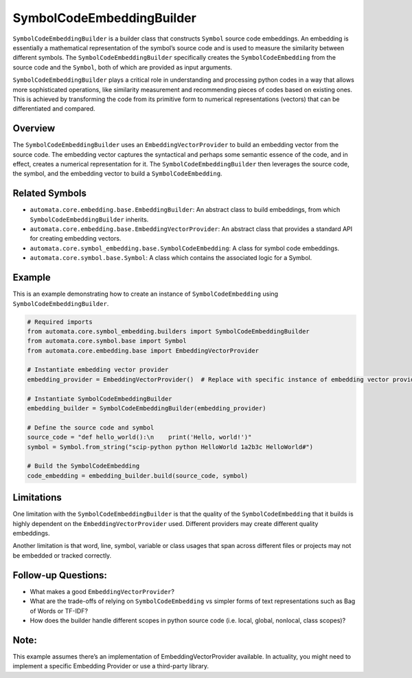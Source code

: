 SymbolCodeEmbeddingBuilder
==========================

``SymbolCodeEmbeddingBuilder`` is a builder class that constructs
``Symbol`` source code embeddings. An embedding is essentially a
mathematical representation of the symbol’s source code and is used to
measure the similarity between different symbols. The
``SymbolCodeEmbeddingBuilder`` specifically creates the
``SymbolCodeEmbedding`` from the source code and the ``Symbol``, both of
which are provided as input arguments.

``SymbolCodeEmbeddingBuilder`` plays a critical role in understanding
and processing python codes in a way that allows more sophisticated
operations, like similarity measurement and recommending pieces of codes
based on existing ones. This is achieved by transforming the code from
its primitive form to numerical representations (vectors) that can be
differentiated and compared.

Overview
--------

The ``SymbolCodeEmbeddingBuilder`` uses an ``EmbeddingVectorProvider``
to build an embedding vector from the source code. The embedding vector
captures the syntactical and perhaps some semantic essence of the code,
and in effect, creates a numerical representation for it. The
``SymbolCodeEmbeddingBuilder`` then leverages the source code, the
symbol, and the embedding vector to build a ``SymbolCodeEmbedding``.

Related Symbols
---------------

-  ``automata.core.embedding.base.EmbeddingBuilder``: An abstract class
   to build embeddings, from which ``SymbolCodeEmbeddingBuilder``
   inherits.
-  ``automata.core.embedding.base.EmbeddingVectorProvider``: An abstract
   class that provides a standard API for creating embedding vectors.
-  ``automata.core.symbol_embedding.base.SymbolCodeEmbedding``: A class
   for symbol code embeddings.
-  ``automata.core.symbol.base.Symbol``: A class which contains the
   associated logic for a Symbol.

Example
-------

This is an example demonstrating how to create an instance of
``SymbolCodeEmbedding`` using ``SymbolCodeEmbeddingBuilder``.

.. code:: python

   # Required imports
   from automata.core.symbol_embedding.builders import SymbolCodeEmbeddingBuilder
   from automata.core.symbol.base import Symbol
   from automata.core.embedding.base import EmbeddingVectorProvider

   # Instantiate embedding vector provider
   embedding_provider = EmbeddingVectorProvider()  # Replace with specific instance of embedding vector provider.

   # Instantiate SymbolCodeEmbeddingBuilder
   embedding_builder = SymbolCodeEmbeddingBuilder(embedding_provider)

   # Define the source code and symbol
   source_code = "def hello_world():\n    print('Hello, world!')"
   symbol = Symbol.from_string("scip-python python HelloWorld 1a2b3c HelloWorld#")

   # Build the SymbolCodeEmbedding
   code_embedding = embedding_builder.build(source_code, symbol)

Limitations
-----------

One limitation with the ``SymbolCodeEmbeddingBuilder`` is that the
quality of the ``SymbolCodeEmbedding`` that it builds is highly
dependent on the ``EmbeddingVectorProvider`` used. Different providers
may create different quality embeddings.

Another limitation is that word, line, symbol, variable or class usages
that span across different files or projects may not be embedded or
tracked correctly.

Follow-up Questions:
--------------------

-  What makes a good ``EmbeddingVectorProvider``?
-  What are the trade-offs of relying on ``SymbolCodeEmbedding`` vs
   simpler forms of text representations such as Bag of Words or TF-IDF?
-  How does the builder handle different scopes in python source code
   (i.e. local, global, nonlocal, class scopes)?

Note:
-----

This example assumes there’s an implementation of
EmbeddingVectorProvider available. In actuality, you might need to
implement a specific Embedding Provider or use a third-party library.

